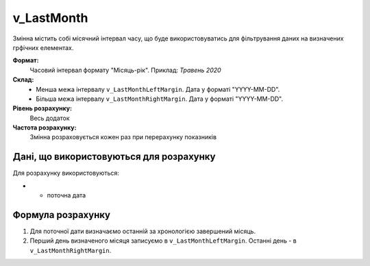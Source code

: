 .. _v_LastMonth:

v_LastMonth
===========

Змінна містить собі місячний інтервал часу, що буде використовуватись для фільтрування даних на визначених грфічних елементах.

**Формат:** 
    Часовий інтервал формату "Місяць-рік".
    Приклад: *Травень 2020*
    
**Склад:**
    - Менша межа інтервалу ``v_LastMonthLeftMargin``. Дата у форматі "YYYY-MM-DD".
    - Більша межа інтервалу ``v_LastMonthRightMargin``. Дата у форматі "YYYY-MM-DD".

**Рівень розрахунку:**
    Весь додаток

**Частота розрахунку:**
    Змінна розраховується кожен раз при перерахунку показників 

Дані, що використовуються для розрахунку
----------------------------------------

Для розрахунку використовуються:

* - поточна дата

Формула розрахунку
------------------

1. Для поточної дати визначаємо останній за хронологією завершений місяць.
2. Перший день визначеного місяця записуємо в ``v_LastMonthLeftMargin``. Останні день - в ``v_LastMonthRightMargin``.
